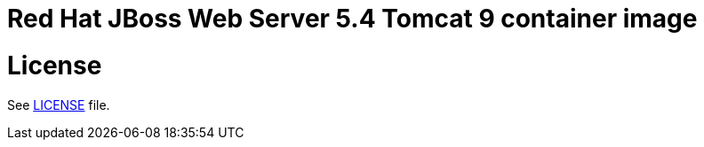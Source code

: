 # Red Hat JBoss Web Server 5.4 Tomcat 9 container image

# License

See link:../LICENSE[LICENSE] file.
